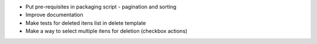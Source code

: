 - Put pre-requisites in packaging script - pagination and sorting
- Improve documentation
- Make tests for deleted itens list in delete template
- Make a way to select multiple itens for deletion (checkbox actions)
